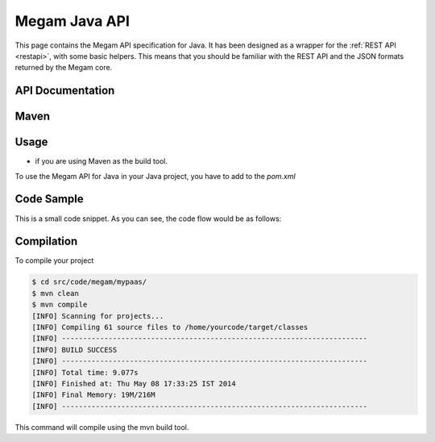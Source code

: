 .. _java:

==========================
Megam Java API
==========================

This page contains the Megam API specification for Java. It has been designed as a wrapper for the :ref:`REST API <restapi>`, with some basic helpers. This means that you should be familiar with the REST API and the JSON formats returned by the Megam core. 

API Documentation
=================



Maven
========




Usage
=====

- if you are using Maven as the build tool.
  
To use the Megam API for Java in your Java project, you have to add to the `pom.xml`  



Code Sample
===========

This is a small code snippet. As you can see, the code flow would be as follows:




Compilation
===========

To compile your project 

.. code::

    $ cd src/code/megam/mypaas/
    $ mvn clean
    $ mvn compile
    [INFO] Scanning for projects...
    [INFO] Compiling 61 source files to /home/yourcode/target/classes
    [INFO] ------------------------------------------------------------------------
    [INFO] BUILD SUCCESS
    [INFO] ------------------------------------------------------------------------
    [INFO] Total time: 9.077s
    [INFO] Finished at: Thu May 08 17:33:25 IST 2014
    [INFO] Final Memory: 19M/216M
    [INFO] ------------------------------------------------------------------------


This command will compile using the mvn build tool.